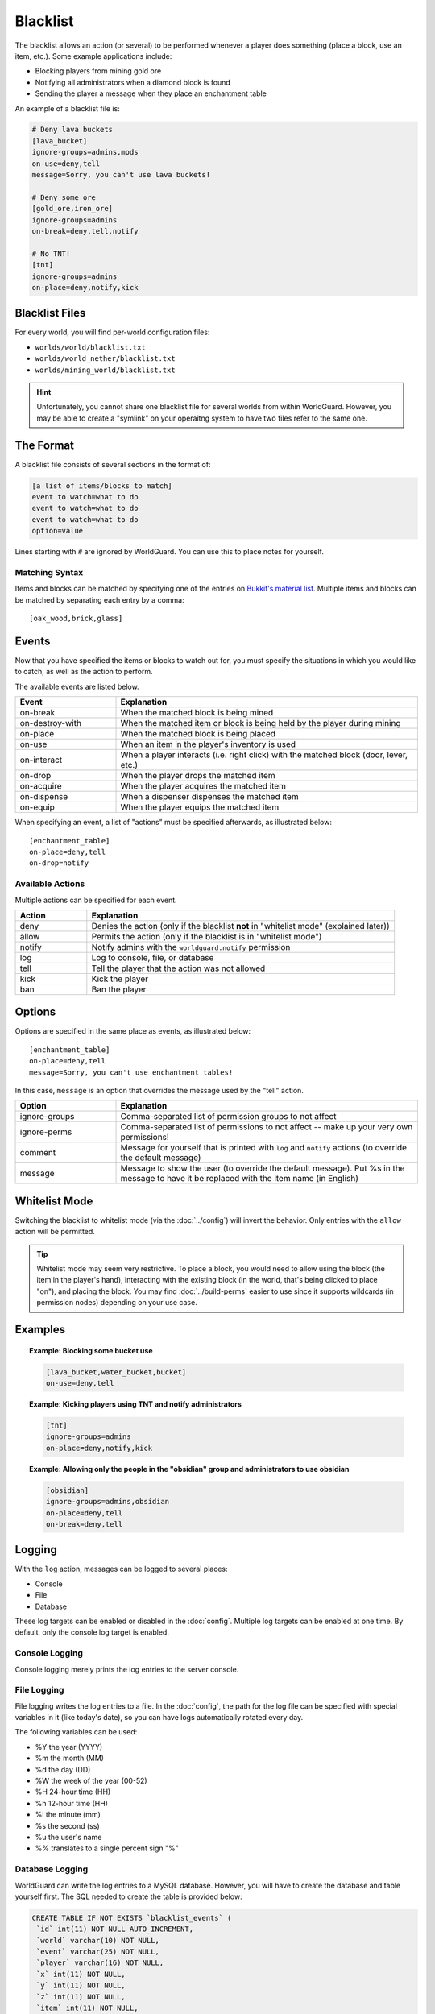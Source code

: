 =========
Blacklist
=========

The blacklist allows an action (or several) to be performed whenever a player does something (place a block, use an item, etc.). Some example applications include:

* Blocking players from mining gold ore
* Notifying all administrators when a diamond block is found
* Sending the player a message when they place an enchantment table

An example of a blacklist file is:

.. code-block:: ini

    # Deny lava buckets
    [lava_bucket]
    ignore-groups=admins,mods
    on-use=deny,tell
    message=Sorry, you can't use lava buckets!

    # Deny some ore
    [gold_ore,iron_ore]
    ignore-groups=admins
    on-break=deny,tell,notify

    # No TNT!
    [tnt]
    ignore-groups=admins
    on-place=deny,notify,kick

Blacklist Files
===============

For every world, you will find per-world configuration files:

* ``worlds/world/blacklist.txt``
* ``worlds/world_nether/blacklist.txt``
* ``worlds/mining_world/blacklist.txt``

.. hint::
    Unfortunately, you cannot share one blacklist file for several worlds from within WorldGuard. However, you may be able to create a "symlink" on your operaitng system to have two files refer to the same one.

The Format
==========

A blacklist file consists of several sections in the format of:

.. code-block:: ini

    [a list of items/blocks to match]
    event to watch=what to do
    event to watch=what to do
    event to watch=what to do
    option=value

Lines starting with ``#`` are ignored by WorldGuard. You can use this to place notes for yourself.

Matching Syntax
~~~~~~~~~~~~~~~

Items and blocks can be matched by specifying one of the entries on `Bukkit's material list <https://hub.spigotmc.org/javadocs/bukkit/org/bukkit/Material.html>`_. Multiple items and blocks can be matched by separating each entry by a comma::
    
    [oak_wood,brick,glass]

Events
======

Now that you have specified the items or blocks to watch out for, you must specify the situations in which you would like to catch, as well as the action to perform.

The available events are listed below.

.. csv-table::
    :header: Event, Explanation
    :widths: 10, 30

    on-break,When the matched block is being mined
    on-destroy-with,When the matched item or block is being held by the player during mining
    on-place,When the matched block is being placed
    on-use,When an item in the player's inventory is used
    on-interact,"When a player interacts (i.e. right click) with the matched block (door, lever, etc.)"
    on-drop,When the player drops the matched item
    on-acquire,When the player acquires the matched item
    on-dispense,When a dispenser dispenses the matched item
    on-equip,When the player equips the matched item

When specifying an event, a list of "actions" must be specified afterwards, as illustrated below::

    [enchantment_table]
    on-place=deny,tell
    on-drop=notify

Available Actions
~~~~~~~~~~~~~~~~~

Multiple actions can be specified for each event.

.. csv-table::
    :header: Action, Explanation
    :widths: 7, 30

    deny,Denies the action (only if the blacklist **not** in "whitelist mode" (explained later))
    allow,Permits the action (only if the blacklist is in "whitelist mode")
    notify,Notify admins with the ``worldguard.notify`` permission
    log,"Log to console, file, or database"
    tell,Tell the player that the action was not allowed
    kick,Kick the player
    ban,Ban the player

Options
=======

Options are specified in the same place as events, as illustrated below::

    [enchantment_table]
    on-place=deny,tell
    message=Sorry, you can't use enchantment tables!

In this case, ``message`` is an option that overrides the message used by the "tell" action.

.. csv-table::
    :header: Option, Explanation
    :widths: 10, 30

    ignore-groups,Comma-separated list of permission groups to not affect
    ignore-perms,Comma-separated list of permissions to not affect -- make up your very own permissions!
    comment,Message for yourself that is printed with ``log`` and ``notify`` actions (to override the default message)
    message,Message to show the user (to override the default message). Put %s in the message to have it be replaced with the item name (in English)


Whitelist Mode
==================

Switching the blacklist to whitelist mode (via the :doc:`../config`) will invert the behavior. Only entries with the ``allow`` action will be permitted.

.. tip:: Whitelist mode may seem very restrictive. To place a block, you would  need to allow using the block (the item in the player's hand), interacting with the existing block (in the world, that's being clicked to place "on"), and placing the block. You may find :doc:`../build-perms` easier to use since it supports wildcards (in permission nodes) depending on your use case.

Examples
========

.. topic:: Example: Blocking some bucket use

    .. code-block:: ini

        [lava_bucket,water_bucket,bucket]
        on-use=deny,tell

.. topic:: Example: Kicking players using TNT and notify administrators

    .. code-block:: ini

        [tnt]
        ignore-groups=admins
        on-place=deny,notify,kick

.. topic:: Example: Allowing only the people in the "obsidian" group and administrators to use obsidian

    .. code-block:: ini

        [obsidian]
        ignore-groups=admins,obsidian
        on-place=deny,tell
        on-break=deny,tell

Logging
=======

With the ``log`` action, messages can be logged to several places:

* Console
* File
* Database

These log targets can be enabled or disabled in the :doc:`config`. Multiple log targets can be enabled at one time. By default, only the console log target is enabled.

Console Logging
~~~~~~~~~~~~~~~

Console logging merely prints the log entries to the server console.

File Logging
~~~~~~~~~~~~

File logging writes the log entries to a file. In the :doc:`config`, the path for the log file can be specified with special variables in it (like today's date), so you can have logs automatically rotated every day.

The following variables can be used:

* %Y the year (YYYY)
* %m the month (MM)
* %d the day (DD)
* %W the week of the year (00-52)
* %H 24-hour time (HH)
* %h 12-hour time (HH)
* %i the minute (mm)
* %s the second (ss)
* %u the user's name
* %% translates to a single percent sign "%"

Database Logging
~~~~~~~~~~~~~~~~

WorldGuard can write the log entries to a MySQL database. However, you will have to create the database and table yourself first. The SQL needed to create the table is provided below:

.. code-block:: sql

    CREATE TABLE IF NOT EXISTS `blacklist_events` (
     `id` int(11) NOT NULL AUTO_INCREMENT,
     `world` varchar(10) NOT NULL,
     `event` varchar(25) NOT NULL,
     `player` varchar(16) NOT NULL,
     `x` int(11) NOT NULL,
     `y` int(11) NOT NULL,
     `z` int(11) NOT NULL,
     `item` int(11) NOT NULL,
     `time` int(11) NOT NULL,
     `comment` varchar(255) DEFAULT NULL,
     PRIMARY KEY (`id`)
    );